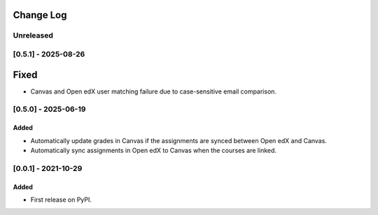 Change Log
----------

..
   All enhancements and patches to ol_openedx_canvas_integration will be documented
   in this file.  It adheres to the structure of https://keepachangelog.com/ ,
   but in reStructuredText instead of Markdown (for ease of incorporation into
   Sphinx documentation and the PyPI description).

   This project adheres to Semantic Versioning (https://semver.org/).
.. There should always be an "Unreleased" section for changes pending release.
Unreleased
~~~~~~~~~~

[0.5.1] - 2025-08-26
~~~~~~~~~~~~~~~~~~~~~~~~~~~~~~~~~~~~~~~~~~~~~~~~
Fixed
-----
* Canvas and Open edX user matching failure due to case-sensitive email comparison.


[0.5.0] - 2025-06-19
~~~~~~~~~~~~~~~~~~~~~~~~~~~~~~~~~~~~~~~~~~~~~~~~
Added
_____

* Automatically update grades in Canvas if the assignments are synced between Open edX and Canvas.
* Automatically sync assignments in Open edX to Canvas when the courses are linked.

[0.0.1] - 2021-10-29
~~~~~~~~~~~~~~~~~~~~~~~~~~~~~~~~~~~~~~~~~~~~~~~~

Added
_____

* First release on PyPI.
